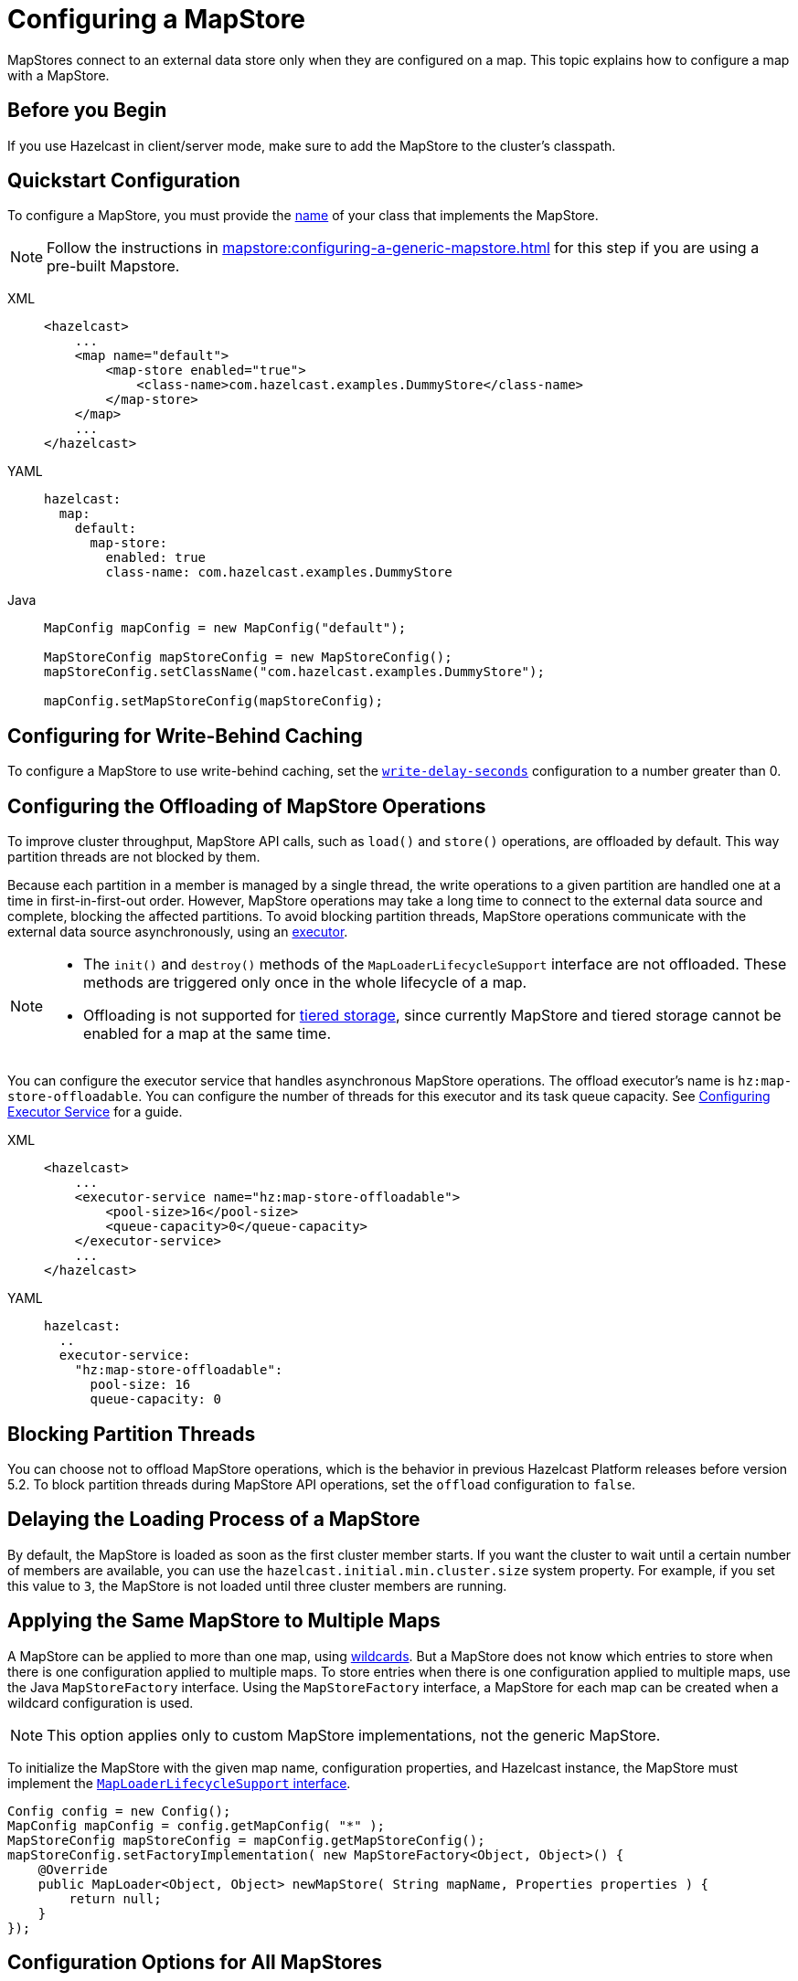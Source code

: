 = Configuring a MapStore
:description: MapStores connect to an external data store only when they are configured on a map. This topic explains how to configure a map with a MapStore.

{description}

== Before you Begin

If you use Hazelcast in client/server mode, make sure to add the MapStore to the cluster's classpath.

== Quickstart Configuration

To configure a MapStore, you must provide the <<class-name, name>> of your class that implements the MapStore.

NOTE: Follow the instructions in  xref:mapstore:configuring-a-generic-mapstore.adoc[] for this step if you are using a pre-built Mapstore.

[tabs]
====
XML::
+
--
[source,xml]
----
<hazelcast>
    ...
    <map name="default">
        <map-store enabled="true">
            <class-name>com.hazelcast.examples.DummyStore</class-name>
        </map-store>
    </map>
    ...
</hazelcast>
----
--

YAML::
+
--
[source,yaml]
----
hazelcast:
  map:
    default:
      map-store:
        enabled: true
        class-name: com.hazelcast.examples.DummyStore
----
--

Java::
+
--

[source,java]
----
MapConfig mapConfig = new MapConfig("default");

MapStoreConfig mapStoreConfig = new MapStoreConfig();
mapStoreConfig.setClassName("com.hazelcast.examples.DummyStore");

mapConfig.setMapStoreConfig(mapStoreConfig);
----
--
====

[[write-behind]]
== Configuring for Write-Behind Caching

To configure a MapStore to use write-behind caching, set the <<write-delay-seconds, `write-delay-seconds`>> configuration to a number greater than 0.

== Configuring the Offloading of MapStore Operations

To improve cluster throughput, MapStore API calls, such as `load()` and `store()` operations, are offloaded by default. This way partition threads are not blocked by them.

Because each partition in a member is managed by a single thread, the write operations to a given partition are handled one at a time in first-in-first-out order. However, MapStore operations may take a long time to connect to the external data source and complete, blocking the affected partitions.
To avoid blocking partition threads, MapStore operations communicate with the external data source asynchronously, using an <<configuring-the-offload-executor, executor>>.

[NOTE]
====
* The `init()` and `destroy()` methods of the `MapLoaderLifecycleSupport` interface are not offloaded. These methods are triggered only once in the whole lifecycle of a map.
* Offloading is not supported for xref:tiered-storage:overview.adoc[tiered storage], since currently MapStore and tiered storage cannot be enabled for a map at the same time.
====

[[configuring-the-offload-executor]]

You can configure the executor service that handles asynchronous MapStore operations.
The offload executor's name is `hz:map-store-offloadable`. You can configure the number of threads for this executor and its task queue capacity. See xref:computing:executor-service.adoc#configuring-executor-service[Configuring Executor Service] for a guide.

[tabs]
====

XML::
+
--
[source,xml]
----
<hazelcast>
    ...
    <executor-service name="hz:map-store-offloadable">
        <pool-size>16</pool-size>
        <queue-capacity>0</queue-capacity>
    </executor-service>
    ...
</hazelcast>
----
--

YAML::
+
[source,yaml]
----
hazelcast:
  ..
  executor-service:
    "hz:map-store-offloadable":
      pool-size: 16
      queue-capacity: 0
----
====

== Blocking Partition Threads

You can choose not to offload MapStore operations, which is the behavior in previous Hazelcast Platform releases before version 5.2. To block partition threads during MapStore API operations, set the `offload` configuration to `false`.

== Delaying the Loading Process of a MapStore

By default, the MapStore is loaded as soon as the first cluster member starts. If you want the cluster to wait until a certain number of members are available, you can use the `hazelcast.initial.min.cluster.size` system property. For example, if you set this value to `3`, the MapStore is not loaded until three cluster members are running.

[[storing-entries-to-multiple-maps]]
== Applying the Same MapStore to Multiple Maps

A MapStore can be applied to more than one map, using xref:configuration:using-wildcards.adoc[wildcards]. But a MapStore does not know which entries to store when there is one configuration applied to multiple maps. To store entries when there is one configuration applied to multiple maps, use the Java `MapStoreFactory` interface. Using the `MapStoreFactory` interface, a MapStore for each map can be created when a wildcard configuration is used.

NOTE: This option applies only to custom MapStore implementations, not the generic MapStore.

To initialize the MapStore with the given map name, configuration properties, and Hazelcast instance, the MapStore must implement the xref:implement-a-mapstore.adoc#managing-the-lifecycle-of-a-mapLoader[`MapLoaderLifecycleSupport` interface].

[source,java]
----
Config config = new Config();
MapConfig mapConfig = config.getMapConfig( "*" );
MapStoreConfig mapStoreConfig = mapConfig.getMapStoreConfig();
mapStoreConfig.setFactoryImplementation( new MapStoreFactory<Object, Object>() {
    @Override
    public MapLoader<Object, Object> newMapStore( String mapName, Properties properties ) {
        return null;
    }
});
----

== Configuration Options for All MapStores

Use these configuration options to configure the Mapstore for specific maps.

If you are using Java to configure the Mapstore, use the link:https://javadoc.io/static/com.hazelcast/hazelcast/{full-version}/com/hazelcast/config/MapStoreConfig.html[`MapStoreConfig` object].

.MapStore configuration options
[cols="1a,1a,1m,2a",options="header"]
|===
|Option|Description|Default|Example

|[[enabled]]`enabled`
|Whether the MapStore is enabled for the map.

|true
|

[tabs]
====
XML::
+
--
[source,xml]
----
<hazelcast>
  <map name="default">
    <map-store enabled="true">
    </map-store>
</hazelcast>
----
--
YAML::
+
--
[source,yaml]
----
hazelcast:
  map:
    default:
      map-store:
        enabled: true
----
--
Java::
+
--
[source,java]
----
MapConfig mapConfig = new MapConfig("default");

MapStoreConfig mapStoreConfig = new MapStoreConfig();
mapStoreConfig.setEnabled(true);

mapConfig.setMapStoreConfig(mapStoreConfig);
----
--
====

|[[class-name]]`class-name`
|Name of a class that implements the MapStore.

a|`''` (empty)
|

[tabs]
====
XML::
+
--
[source,xml]
----
<hazelcast>
  <map name="default">
    <map-store enabled="true">
      <class-name>com.hazelcast.examples.DummyStore</class-name>
    </map-store>
</hazelcast>
----
--
YAML::
+
--
[source,yaml]
----
hazelcast:
  map:
    default:
      map-store:
        enabled: true
        class-name: com.hazelcast.examples.DummyStore
----
--
Java::
+
--

[source,java]
----
MapConfig mapConfig = new MapConfig("default");

MapStoreConfig mapStoreConfig = new MapStoreConfig();
mapStoreConfig.setClassName("com.hazelcast.examples.DummyStore");

mapConfig.setMapStoreConfig(mapStoreConfig);
----
--
====

|[[offload]]`offload`
|Whether MapStore operations are handled asychronously to avoid blocking partition threads.

|true
|
[tabs]
====
XML::
+
--
[source,xml]
----
<hazelcast>
    <map name="default">
        <map-store enabled="true">
            <offload>true</offload>
            ...
        </map-store>
    </map>
</hazelcast>
----
--

YAML::
+
[source,yaml]
----
hazelcast:
  map:
    default:
      map-store:
        enabled: true
        offload: true
        ...
----

Java::
+
[source,java]
----
Config config = new Config();
MapConfig mapConfig = config.getMapConfig();
MapStoreConfig mapStoreConfig = mapConfig.getMapStoreConfig();
mapStoreConfig.setOffload(true);
...
----
====

|[[write-delay-seconds]]`write-delay-seconds`
|Number of seconds of delay before the `MapStore.store(key, value)` method is called. If this value is zero, the Mapstore is write-through, otherwise it is write-behind.

|0
|

[tabs]
====
XML::
+
--
[source,xml]
----
<hazelcast>
  <map name="default">
    <map-store enabled="true">
      <class-name>com.hazelcast.examples.DummyStore
      </class-name>
      <write-delay-seconds>0
      </write-delay-seconds>
    </map-store>
</hazelcast>
----
--
YAML::
+
--
[source,yaml]
----
hazelcast:
  map:
    default:
      map-store:
        enabled: true
        class-name: com.hazelcast.examples.DummyStore
        write-delay-seconds: 0
----
--
Java::
+
--
[source,java]
----
MapConfig mapConfig = new MapConfig("default");

MapStoreConfig mapStoreConfig = new MapStoreConfig();
mapStoreConfig.setClassName("com.hazelcast.examples.DummyStore");
mapStoreConfig.setWriteDelaySeconds(0)

mapConfig.setMapStoreConfig(mapStoreConfig);
----
--
====

|[[write-batch-size]]`write-batch-size`
|Number of batches to group map entries into before writing them to the external data store. By default, all map entries are written in one go.

|1
|

[tabs]
====
XML::
+
--
[source,xml]
----
<hazelcast>
  <map name="default">
    <map-store enabled="true">
      <class-name>com.hazelcast.examples.DummyStore
      </class-name>
      <write-batch-size>1
      </write-batch-size>
    </map-store>
</hazelcast>
----
--
YAML::
+
--
[source,yaml]
----
hazelcast:
  map:
    default:
      map-store:
        enabled: true
        class-name: com.hazelcast.examples.DummyStore
        write-batch-size: 1
----
--
Java::
+
--
[source,java]
----
MapConfig mapConfig = new MapConfig("default");

MapStoreConfig mapStoreConfig = new MapStoreConfig();
mapStoreConfig.setClassName("com.hazelcast.examples.DummyStore");
mapStoreConfig.setWriteBatchSize(1)

mapConfig.setMapStoreConfig(mapStoreConfig);
----
--
====

|[[write-coalescing]]`write-coalescing`
|When `write-coalescing` is `true`, only the latest store operation on a key is written to the external data store when the change is made within the <<write-delay-seconds,`write-delay-seconds`>> time window. If this value is `false`, Hazelcast writes every change to the external data store in order.

|true
|

[tabs]
====
XML::
+
--
[source,xml]
----
<hazelcast>
  <map name="default">
    <map-store enabled="true">
      <class-name>com.hazelcast.examples.DummyStore
      </class-name>
      <write-coalescing>true
      </write-coalescing>
    </map-store>
</hazelcast>
----
--
YAML::
+
--
[source,yaml]
----
hazelcast:
  map:
    default:
      map-store:
        enabled: true
        class-name: com.hazelcast.examples.DummyStore
        write-coalescing: true
----
--
Java::
+
--
[source,java]
----
MapConfig mapConfig = new MapConfig("default");

MapStoreConfig mapStoreConfig = new MapStoreConfig();
mapStoreConfig.setClassName("com.hazelcast.examples.DummyStore");
mapStoreConfig.setWriteCoalescing(true)

mapConfig.setMapStoreConfig(mapStoreConfig);
----
--
====

|[[initial-mode]]`initial-mode`
|The load mode for populating empty maps:

- `LAZY`: MapStore operations are asynchronous.
- `EAGER`: Map operations are blocked until the MapStore loads all partitions.

NOTE: If you add xref:query:how-distributed-query-works.adoc#indexing-queries[indexes] to the map, then the `initial-mode` property is overridden by `EAGER`.

|LAZY
|

[tabs]
====
XML::
+
--
[source,xml]
----
<hazelcast>
  <map name="default">
    <map-store enabled="true">
      <class-name>com.hazelcast.examples.DummyStore
      </class-name>
      <initial-mode>LAZY
      </initial-mode>
    </map-store>
</hazelcast>
----
--
YAML::
+
--
[source,yaml]
----
hazelcast:
  map:
    default:
      map-store:
        enabled: true
        class-name: com.hazelcast.examples.DummyStore
        initial-mode: LAZY
----
--
Java::
+
--
[source,java]
----
MapConfig mapConfig = new MapConfig("default");

MapStoreConfig mapStoreConfig = new MapStoreConfig();
mapStoreConfig.setClassName("com.hazelcast.examples.DummyStore");
mapStoreConfig.setInitialLoadMode(MapStoreConfig.InitialLoadMode.LAZY)

mapConfig.setMapStoreConfig(mapStoreConfig);
----
--
====

|===

== Related Resources

If you're using the generic MapStore, see xref:configuring-a-generic-mapstore.adoc[] for more configuration properties.
